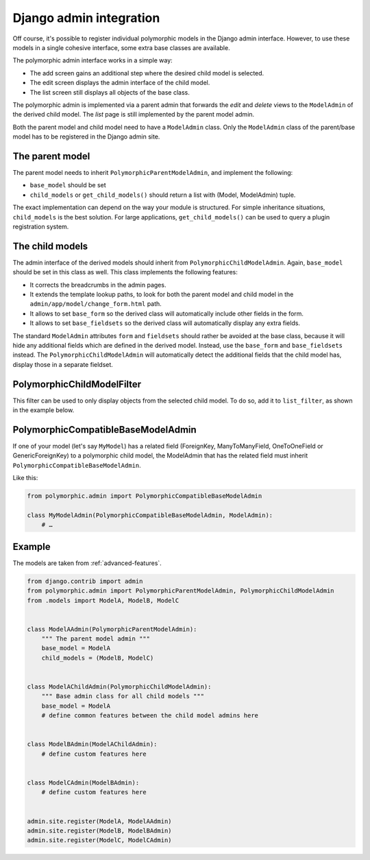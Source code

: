 Django admin integration
========================

Off course, it's possible to register individual polymorphic models in the Django admin interface.
However, to use these models in a single cohesive interface, some extra base classes are available.

The polymorphic admin interface works in a simple way:

* The add screen gains an additional step where the desired child model is selected.
* The edit screen displays the admin interface of the child model.
* The list screen still displays all objects of the base class.

The polymorphic admin is implemented via a parent admin that forwards the *edit* and *delete* views
to the ``ModelAdmin`` of the derived child model. The *list* page is still implemented by the parent model admin.

Both the parent model and child model need to have a ``ModelAdmin`` class.
Only the ``ModelAdmin`` class of the parent/base model has to be registered in the Django admin site.

The parent model
----------------

The parent model needs to inherit ``PolymorphicParentModelAdmin``, and implement the following:

* ``base_model`` should be set
* ``child_models`` or ``get_child_models()`` should return a list with (Model, ModelAdmin) tuple.

The exact implementation can depend on the way your module is structured.
For simple inheritance situations, ``child_models`` is the best solution.
For large applications, ``get_child_models()`` can be used to query a plugin registration system.

The child models
----------------

The admin interface of the derived models should inherit from ``PolymorphicChildModelAdmin``.
Again, ``base_model`` should be set in this class as well.
This class implements the following features:

* It corrects the breadcrumbs in the admin pages.
* It extends the template lookup paths, to look for both the parent model and child model in the ``admin/app/model/change_form.html`` path.
* It allows to set ``base_form`` so the derived class will automatically include other fields in the form.
* It allows to set ``base_fieldsets`` so the derived class will automatically display any extra fields.

The standard ``ModelAdmin`` attributes ``form`` and ``fieldsets`` should rather be avoided at the base class,
because it will hide any additional fields which are defined in the derived model. Instead,
use the ``base_form`` and ``base_fieldsets`` instead. The ``PolymorphicChildModelAdmin`` will
automatically detect the additional fields that the child model has, display those in a separate fieldset.

PolymorphicChildModelFilter
---------------------------

This filter can be used to only display objects from the selected child model.
To do so, add it to ``list_filter``, as shown in the example below.


PolymorphicCompatibleBaseModelAdmin
-----------------------------------

If one of your model (let's say ``MyModel``) has a related field (ForeignKey,
ManyToManyField, OneToOneField or GenericForeignKey) to a polymorphic child
model, the ModelAdmin that has the related field must inherit
``PolymorphicCompatibleBaseModelAdmin``.

Like this:

.. code-block:: python

    from polymorphic.admin import PolymorphicCompatibleBaseModelAdmin

    class MyModelAdmin(PolymorphicCompatibleBaseModelAdmin, ModelAdmin):
        # …


.. _admin-example:

Example
-------

The models are taken from :ref:`advanced-features`.

.. code-block:: python

    from django.contrib import admin
    from polymorphic.admin import PolymorphicParentModelAdmin, PolymorphicChildModelAdmin
    from .models import ModelA, ModelB, ModelC


    class ModelAAdmin(PolymorphicParentModelAdmin):
        """ The parent model admin """
        base_model = ModelA
        child_models = (ModelB, ModelC)


    class ModelAChildAdmin(PolymorphicChildModelAdmin):
        """ Base admin class for all child models """
        base_model = ModelA
        # define common features between the child model admins here


    class ModelBAdmin(ModelAChildAdmin):
        # define custom features here


    class ModelCAdmin(ModelBAdmin):
        # define custom features here


    admin.site.register(ModelA, ModelAAdmin)
    admin.site.register(ModelB, ModelBAdmin)
    admin.site.register(ModelC, ModelCAdmin)
